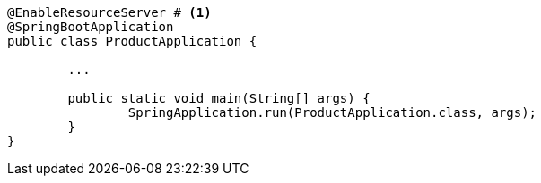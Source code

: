 [source,options="nowrap"]
----
@EnableResourceServer # <1>
@SpringBootApplication
public class ProductApplication {

	...

	public static void main(String[] args) {
		SpringApplication.run(ProductApplication.class, args);
	}
}
----